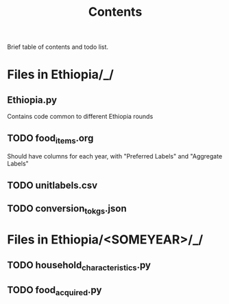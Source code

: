 #+title: Contents

Brief table of contents and todo list.

* Files in Ethiopia/_/
** Ethiopia.py
Contains code common to different Ethiopia rounds
** TODO food_items.org
Should have columns for each year, with "Preferred Labels" and "Aggregate Labels"

** TODO unitlabels.csv
** TODO conversion_to_kgs.json

* Files in Ethiopia/<SOMEYEAR>/_/
** TODO household_characteristics.py
** TODO food_acquired.py
